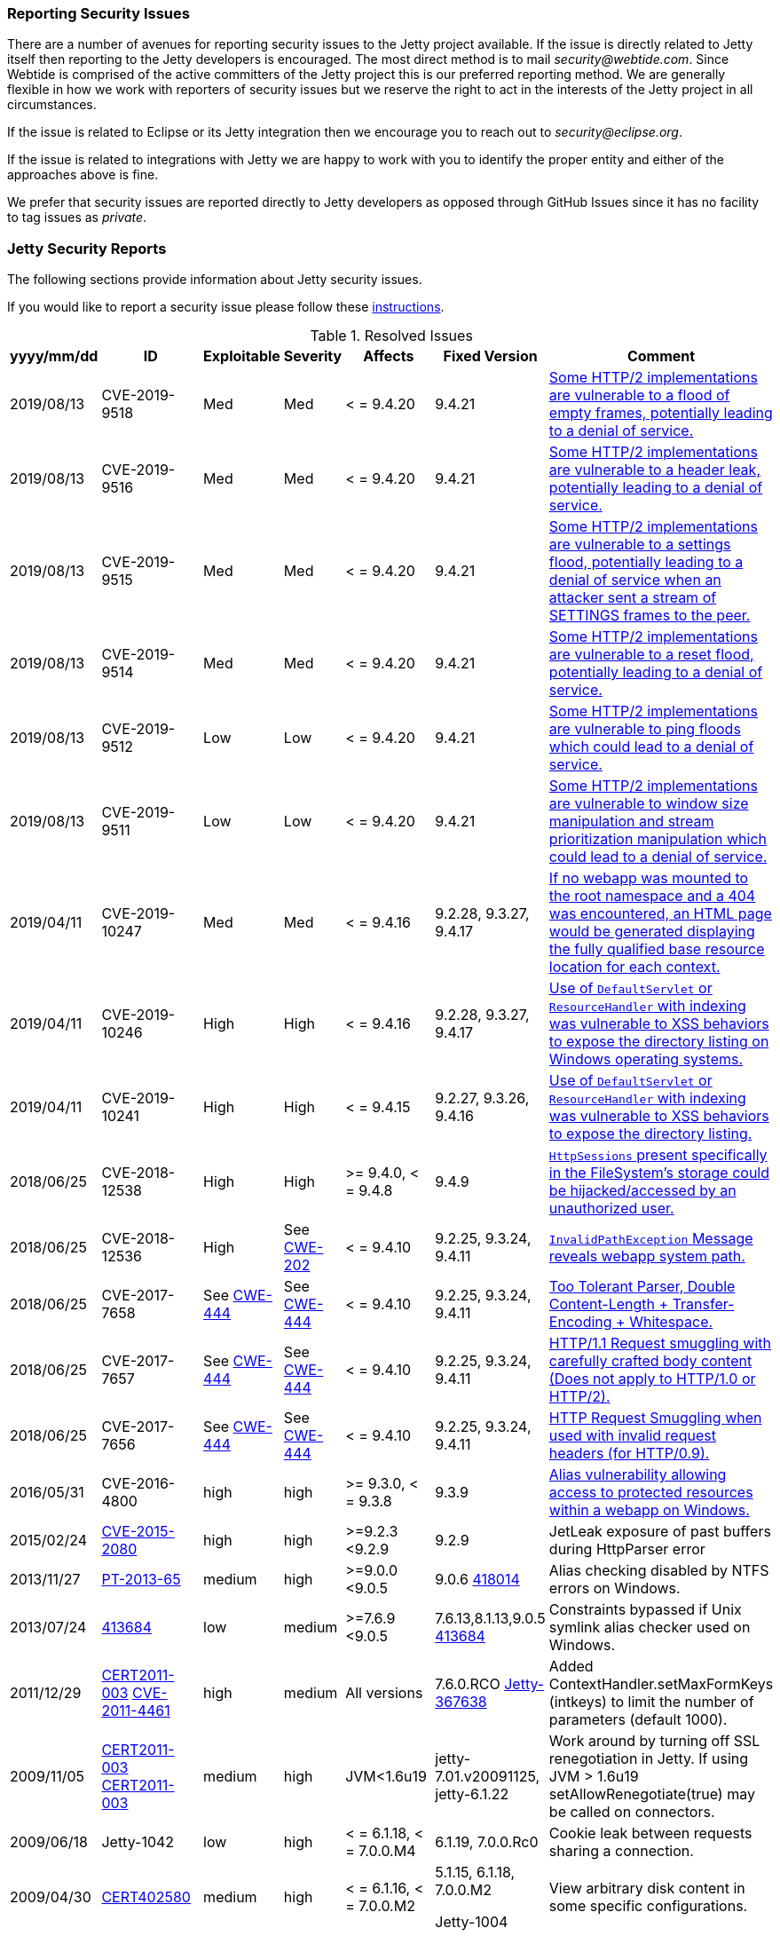 //
//  ========================================================================
//  Copyright (c) 1995-2019 Mort Bay Consulting Pty. Ltd.
//  ========================================================================
//  All rights reserved. This program and the accompanying materials
//  are made available under the terms of the Eclipse Public License v1.0
//  and Apache License v2.0 which accompanies this distribution.
//
//      The Eclipse Public License is available at
//      http://www.eclipse.org/legal/epl-v10.html
//
//      The Apache License v2.0 is available at
//      http://www.opensource.org/licenses/apache2.0.php
//
//  You may elect to redistribute this code under either of these licenses.
//  ========================================================================
//

[[security-reporting]]
=== Reporting Security Issues

There are a number of avenues for reporting security issues to the Jetty project available.
If the issue is directly related to Jetty itself then reporting to the Jetty developers is encouraged.
The most direct method is to mail _security@webtide.com_.
Since Webtide is comprised of the active committers of the Jetty project this is our preferred reporting method.
We are generally flexible in how we work with reporters of security issues but we reserve the right to act in the interests of the Jetty project in all circumstances.

If the issue is related to Eclipse or its Jetty integration then we encourage you to reach out to _security@eclipse.org_.

If the issue is related to integrations with Jetty we are happy to work with you to identify the proper entity and either of the approaches above is fine.

We prefer that security issues are reported directly to Jetty developers as opposed through GitHub Issues since it has no facility to tag issues as _private_.


[[security-reports]]
=== Jetty Security Reports

The following sections provide information about Jetty security issues.

If you would like to report a security issue please follow these link:#security-reporting[instructions].

.Resolved Issues
[width="99%",cols="11%,19%,14%,9%,14%,14%,19%",options="header,autowidth",]
|=======================================================================
|yyyy/mm/dd |ID |Exploitable |Severity |Affects |Fixed Version |Comment

|2019/08/13 |CVE-2019-9518 |Med |Med |< = 9.4.20 |9.4.21
|https://cve.mitre.org/cgi-bin/cvename.cgi?name=CVE-2019-9518[Some HTTP/2 implementations are vulnerable to a flood of empty frames, potentially leading to a denial of service.]

|2019/08/13 |CVE-2019-9516 |Med |Med |< = 9.4.20 |9.4.21
|https://cve.mitre.org/cgi-bin/cvename.cgi?name=CVE-2019-9516[Some HTTP/2 implementations are vulnerable to a header leak, potentially leading to a denial of service.]

|2019/08/13 |CVE-2019-9515 |Med |Med |< = 9.4.20 |9.4.21
|https://cve.mitre.org/cgi-bin/cvename.cgi?name=CVE-2019-9515[Some HTTP/2 implementations are vulnerable to a settings flood, potentially leading to a denial of service when an attacker sent a stream of SETTINGS frames to the peer.]

|2019/08/13 |CVE-2019-9514 |Med |Med |< = 9.4.20 |9.4.21
|https://cve.mitre.org/cgi-bin/cvename.cgi?name=CVE-2019-9514[Some HTTP/2 implementations are vulnerable to a reset flood, potentially leading to a denial of service.]

|2019/08/13 |CVE-2019-9512 |Low |Low |< = 9.4.20 |9.4.21
|https://cve.mitre.org/cgi-bin/cvename.cgi?name=CVE-2019-9512[Some HTTP/2 implementations are vulnerable to ping floods which could lead to a denial of service.]

|2019/08/13 |CVE-2019-9511 |Low |Low |< = 9.4.20 |9.4.21
|https://cve.mitre.org/cgi-bin/cvename.cgi?name=CVE-2019-9511[Some HTTP/2 implementations are vulnerable to window size manipulation and stream prioritization manipulation which could lead to a denial of service.]

|2019/04/11 |CVE-2019-10247 |Med |Med |< = 9.4.16 |9.2.28, 9.3.27, 9.4.17
|https://cve.mitre.org/cgi-bin/cvename.cgi?name=CVE-2019-10247[If no webapp was mounted to the root namespace and a 404 was encountered, an HTML page would be generated displaying the fully qualified base resource location for each context.]

|2019/04/11 |CVE-2019-10246 |High |High |< = 9.4.16 |9.2.28, 9.3.27, 9.4.17
|https://cve.mitre.org/cgi-bin/cvename.cgi?name=CVE-2019-10246[Use of `DefaultServlet` or `ResourceHandler` with indexing was vulnerable to XSS behaviors to expose the directory listing on Windows operating systems.]

|2019/04/11 |CVE-2019-10241 |High |High |< = 9.4.15 |9.2.27, 9.3.26, 9.4.16
|https://cve.mitre.org/cgi-bin/cvename.cgi?name=CVE-2019-10241[Use of `DefaultServlet` or `ResourceHandler` with indexing was vulnerable to XSS behaviors to expose the directory listing.]

|2018/06/25 |CVE-2018-12538 |High |High |>= 9.4.0, < = 9.4.8 |9.4.9
|https://cve.mitre.org/cgi-bin/cvename.cgi?name=CVE-2018-12538[`HttpSessions` present specifically in the FileSystem’s storage could be hijacked/accessed by an unauthorized user.]

|2018/06/25 |CVE-2018-12536 |High |See https://cwe.mitre.org/data/definitions/209.html[CWE-202] |< = 9.4.10 |9.2.25, 9.3.24, 9.4.11
|https://cve.mitre.org/cgi-bin/cvename.cgi?name=CVE-2018-12536[`InvalidPathException` Message reveals webapp system path.]

|2018/06/25 |CVE-2017-7658 |See https://cwe.mitre.org/data/definitions/444.html[CWE-444] |See https://cwe.mitre.org/data/definitions/444.html[CWE-444] |< = 9.4.10 |9.2.25, 9.3.24, 9.4.11
|https://cve.mitre.org/cgi-bin/cvename.cgi?name=2017-7658[Too Tolerant Parser, Double Content-Length + Transfer-Encoding + Whitespace.]

|2018/06/25 |CVE-2017-7657 |See https://cwe.mitre.org/data/definitions/444.html[CWE-444] |See https://cwe.mitre.org/data/definitions/444.html[CWE-444] |< = 9.4.10 |9.2.25, 9.3.24, 9.4.11
|https://cve.mitre.org/cgi-bin/cvename.cgi?name=CVE-2017-7657[HTTP/1.1 Request smuggling with carefully crafted body content (Does not apply to HTTP/1.0 or HTTP/2).]

|2018/06/25 |CVE-2017-7656 |See https://cwe.mitre.org/data/definitions/444.html[CWE-444] |See https://cwe.mitre.org/data/definitions/444.html[CWE-444] |< = 9.4.10 |9.2.25, 9.3.24, 9.4.11
|https://cve.mitre.org/cgi-bin/cvename.cgi?name=2017-7656[HTTP Request Smuggling when used with invalid request headers (for HTTP/0.9).]

|2016/05/31 |CVE-2016-4800 |high |high |>= 9.3.0, < = 9.3.8 |9.3.9
|http://www.ocert.org/advisories/ocert-2016-001.html[Alias vulnerability allowing access to protected resources within a webapp on Windows.]

|2015/02/24 |http://blog.gdssecurity.com/labs/2015/2/25/jetleak-vulnerability-remote-leakage-of-shared-buffers-in-je.html[CVE-2015-2080] |high |high |>=9.2.3 <9.2.9 |9.2.9
|JetLeak exposure of past buffers during HttpParser error

|2013/11/27 |http://en.securitylab.ru/lab/PT-2013-65[PT-2013-65] |medium
|high |>=9.0.0 <9.0.5 |9.0.6
https://bugs.eclipse.org/bugs/show_bug.cgi?id=418014[418014] |Alias checking disabled by NTFS errors on Windows.

|2013/07/24
|https://bugs.eclipse.org/bugs/show_bug.cgi?id=413684[413684] |low
|medium |>=7.6.9 <9.0.5 |7.6.13,8.1.13,9.0.5
https://bugs.eclipse.org/bugs/show_bug.cgi?id=413684[413684]
|Constraints bypassed if Unix symlink alias checker used on Windows.

|2011/12/29
|http://www.ocert.org/advisories/ocert-2011-003.html[CERT2011-003] http://web.nvd.nist.gov/view/vuln/detail?vulnId=CVE-2011-4461[CVE-2011-4461]
|high |medium |All versions |7.6.0.RCO
https://bugs.eclipse.org/bugs/show_bug.cgi?id=367638[Jetty-367638]
|Added ContextHandler.setMaxFormKeys (intkeys) to limit the number of parameters (default 1000).

|2009/11/05
|http://www.kb.cert.org/vuls/id/120541[CERT2011-003] http://cve.mitre.org/cgi-bin/cvename.cgi?name=CVE-2009-3555[CERT2011-003]
|medium |high |JVM<1.6u19 |jetty-7.01.v20091125, jetty-6.1.22 |Work
around by turning off SSL renegotiation in Jetty. If using JVM > 1.6u19
setAllowRenegotiate(true) may be called on connectors.

|2009/06/18 |Jetty-1042 |low
|high |< = 6.1.18, < = 7.0.0.M4 |6.1.19, 7.0.0.Rc0 |Cookie leak between
requests sharing a connection.

|2009/04/30 |http://www.kb.cert.org/vuls/id/402580[CERT402580] |medium
|high |< = 6.1.16, < = 7.0.0.M2 a|
5.1.15, 6.1.18, 7.0.0.M2

Jetty-1004

 |View arbitrary disk content in some specific configurations.

|2007/12/22
|http://www.kb.cert.org/vuls/id/553235[CERT553235] http://web.nvd.nist.gov/view/vuln/detail?vulnId=CVE-2007-6672[CVE-2007-6672]
|high |medium |6.1.rrc0-6.1.6 a|
6.1.7

CERT553235

 |Static content visible in WEB-INF and past security constraints.

|2007/11/05
|http://www.kb.cert.org/vuls/id/438616[CERT438616] http://cve.mitre.org/cgi-bin/cvename.cgi?name=CVE-2007-5614[CVE-2007-5614]
|low |low |<6.1.6 |6.1.6rc1 (patch in CVS for jetty5) |Single quote in
cookie name.

|2007/11/05
|http://www.kb.cert.org/vuls/id/237888[CERT237888>] http://cve.mitre.org/cgi-bin/cvename.cgi?name=CVE-2007-5613[CVE-2007-5613]
|low |low |<6.1.6 |6.1.6rc0 (patch in CVS for jetty5) |XSS in demo dup
servlet.

|2007/11/03 |http://www.kb.cert.org/vuls/id/212984[CERT212984
>] http://cve.mitre.org/cgi-bin/cvename.cgi?name=CVE-2007-5615[CVE-2007-5615]
|medium |medium |<6.1.6 |6.1.6rc0 (patch in CVS for jetty5) |CRLF
Response splitting.

|2006/11/22
|http://cve.mitre.org/cgi-bin/cvename.cgi?name=CVE-2006-6969[CVE-2006-6969]
|low |high |<6.1.0, <6.0.2, <5.1.12, <4.2.27 |6.1.0pre3, 6.0.2, 5.1.12,
4.2.27 |Session ID predictability.

|2006/06/01
|http://cve.mitre.org/cgi-bin/cvename.cgi?name=CVE-2006-2759[CVE-2006-2759]
|medium |medium |<6.0.*, <6.0.0Beta17 |6.0.0Beta17 |JSP source
visibility.

|2006/01/05 | |medium |medium |<5.1.10 |5.1.10 |Fixed //security
constraint bypass on Windows.

|2005/11/18
|http://cve.mitre.org/cgi-bin/cvename.cgi?name=CVE-2006-2758[CVE-2006-2758]
|medium |medium |<5.1.6 |5.1.6, 6.0.0Beta4 |JSP source visibility.

|2004/02/04 |JSSE 1.0.3_01 |medium |medium |<4.2.7 |4.2.7 |Upgraded JSSE
to obtain downstream security fix.

|2002/09/22 | |high |high |<4.1.0 |4.1.0 |Fixed CGI servlet remove
exploit.

|2002/03/12 | |medium | |<3.1.7 |4.0.RC2, 3.1.7 |Fixed // security
constraint bypass.

|2001/10/21 |medium | |high |<3.1.3 |3.1.3 |Fixed trailing null security
constraint bypass.
|=======================================================================
